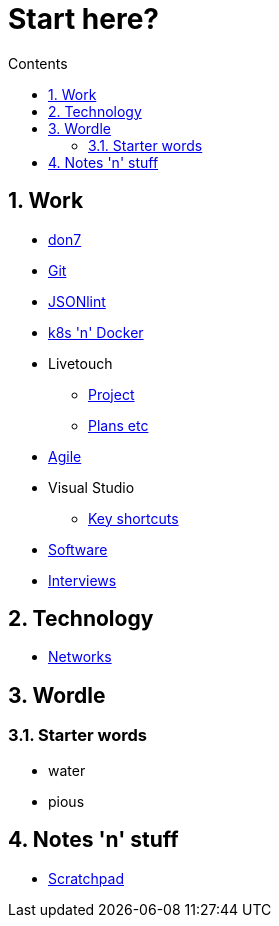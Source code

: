 :toc: left
:toclevels: 3
:toc-title: Contents
:sectnums:

:imagesdir: ./images

= Start here?

== Work
* link:don7/index.html[don7]
* link:git/index.html[Git]
* link:jsonlint\web\jsonlint.html[JSONlint]
* link:k8s-n-docker/docker.html[k8s 'n' Docker]
* Livetouch
** link:livetouch/index.html[Project]
** link:livetouch/ianc.html[Plans etc]
* link:agile/index.html[Agile]
* Visual Studio
** link:work/vs-keyboard-shortcuts.html[Key shortcuts]
* link:software/software.html[Software]
* link:Interviews/interviews-index.html[Interviews]

== Technology

* link:technology/networks.html[Networks]

== Wordle

=== Starter words

* water
* pious

== Notes 'n' stuff
* link:scratchpad.html[Scratchpad]
